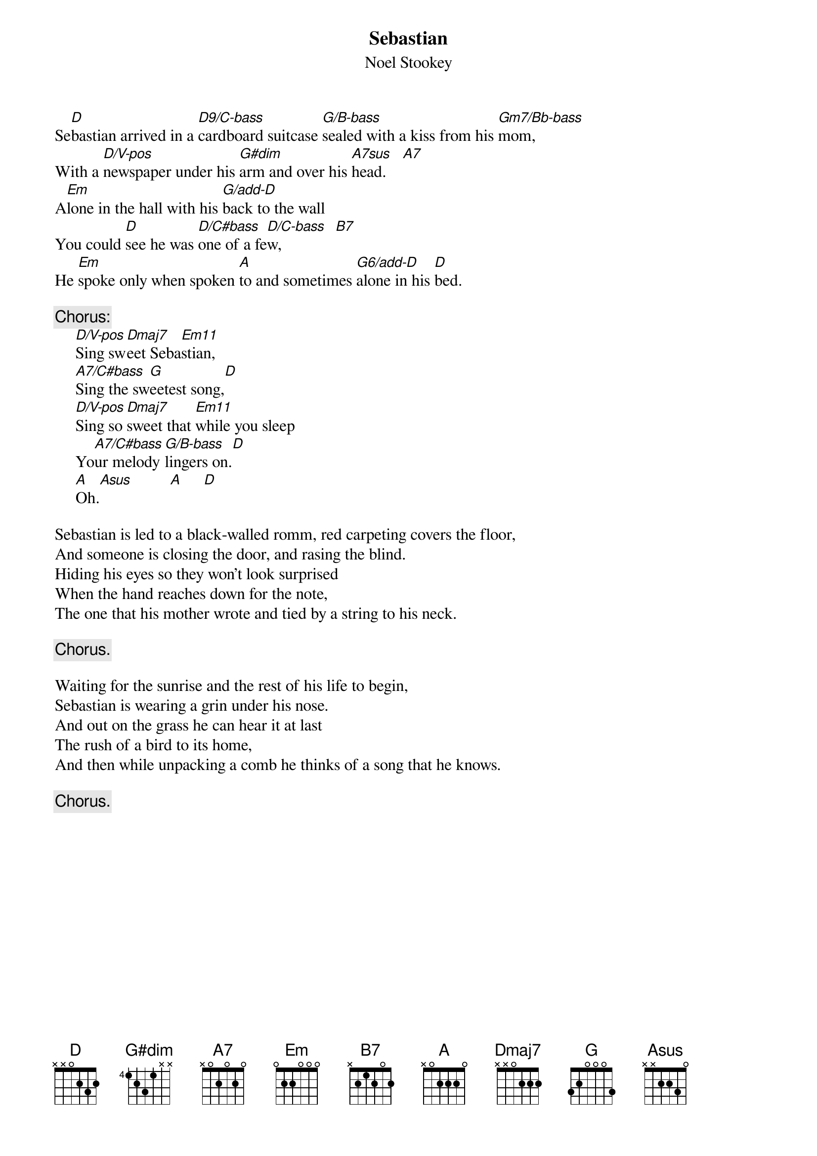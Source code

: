 #143
{title:Sebastian}
{st:Noel Stookey}
{define: A7sus 1 0 3 0 2 0 -1}
{define: A7/C#bass 4 2 2 0 -1 1 -1}
{define: B7 1 2 4 2 4 2 2}
{define: Dmaj7 5 1 3 2 0 -1 -1}
{define: D/C#bass 1 2 3 2 -1 4 -1}
{define: D/C-bass 1 2 3 2 -1 3 -1}
{define: D/V-pos 5 1 3 3 0 -1 -1}
{define: D9/C-bass 1 0 3 2 -1 3 -1}
{define: Em11 5 1 3 0 -1 3 -1}
{define: G/B-bass 1 3 3 0 0 2 -1}
{define: G/add-D 1 -1 3 0 0 2 3}
{define: G6/add-D 1 0 3 0 0 2 3}
{define: Gm7/Bb-bass 5 2 2 0 0 1 2}
Se[D]bastian arrived in a [D9/C-bass]cardboard suitcase [G/B-bass]sealed with a kiss from his [Gm7/Bb-bass]mom,
With a [D/V-pos]newspaper under his [G#dim]arm and over his [A7sus]head.    [A7]
A[Em]lone in the hall with his [G/add-D]back to the wall
You could [D]see he was [D/C#bass]one of a fe[D/C-bass]w,             [B7]
He [Em]spoke only when spoken [A]to and sometimes [G6/add-D]alone in his [D]bed.

{c:Chorus:}
     [D/V-pos]Sing sw[Dmaj7]eet Seba[Em11]stian,
     [A7/C#bass]Sing the sw[G]eetest song,[D]
     [D/V-pos]Sing so [Dmaj7]sweet that [Em11]while you sleep
     Yo[A7/C#bass]ur melody [G/B-bass]lingers on.[D]
     [A]Oh.[Asus]         [A]     [D]

Sebastian is led to a black-walled romm, red carpeting covers the floor,
And someone is closing the door, and rasing the blind.
Hiding his eyes so they won't look surprised
When the hand reaches down for the note,
The one that his mother wrote and tied by a string to his neck.

     {c:Chorus.}

Waiting for the sunrise and the rest of his life to begin,
Sebastian is wearing a grin under his nose.
And out on the grass he can hear it at last
The rush of a bird to its home,
And then while unpacking a comb he thinks of a song that he knows.

     {c:Chorus.}
#
# Submitted to the ftp.nevada.edu:/pub/guitar archives
# by Steve Putz <putz@parc.xerox.com> 
# 7 September 1992
